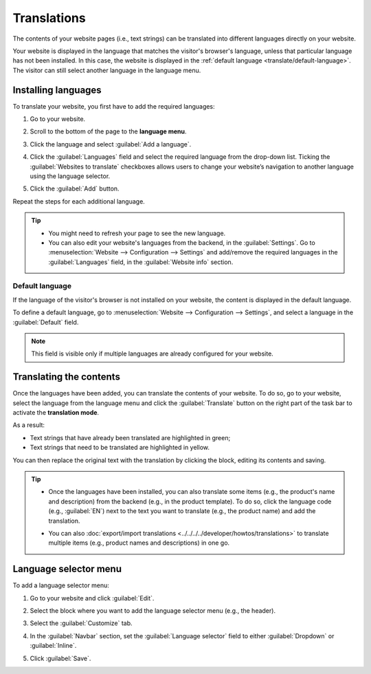 ============
Translations
============

The contents of your website pages (i.e., text strings) can be translated into different languages
directly on your website.

Your website is displayed in the language that matches the visitor's browser's language, unless that
particular language has not been installed. In this case, the website is displayed in the
:ref:`default language <translate/default-language>`. The visitor can still select another language
in the language menu.

Installing languages
====================

To translate your website, you first have to add the required languages:

#. Go to your website.
#. Scroll to the bottom of the page to the **language menu**.
#. Click the language and select :guilabel:`Add a language`.

   .. image:: translate/website-add-language.png
      :alt: Add a language to your website.

#. Click the :guilabel:`Languages` field and select the required language from the drop-down list.
   Ticking the :guilabel:`Websites to translate` checkboxes allows users to change your website’s
   navigation to another language using the language selector.

#. Click the :guilabel:`Add` button.

Repeat the steps for each additional language.

.. tip::
   - You might need  to refresh your page to see the new language.
   - You can also edit your website's languages from the backend, in the :guilabel:`Settings`. Go to
     :menuselection:`Website –> Configuration –> Settings` and add/remove the required languages in
     the :guilabel:`Languages` field, in the :guilabel:`Website info` section.

.. _translate/default-language:

Default language
----------------

If the language of the visitor's browser is not installed on your website, the content is displayed
in the default language.

To define a default language, go to :menuselection:`Website –> Configuration –> Settings`, and
select a language in the :guilabel:`Default` field.

.. note::
   This field is visible only if multiple languages are already configured for your website.

Translating the contents
========================

Once the languages have been added, you can translate the contents of your website. To do so, go to
your website, select the language from the language menu and click the :guilabel:`Translate` button
on the right part of the task bar to activate the **translation mode**.

.. image:: translate/translate-button.png
   :alt: Translate button

As a result:

- Text strings that have already been translated are highlighted in green;
- Text strings that need to be translated are highlighted in yellow.

.. image:: translate/website-translation-yellow.png
   :alt: Text to be translated highlighted in yellow

You can then replace the original text with the translation by clicking the block, editing its
contents and saving.

.. tip::
   - Once the languages have been installed, you can also translate some items (e.g.,
     the product's name and description) from the backend (e.g., in the product template). To do so,
     click the language code (e.g., :guilabel:`EN`) next to the text you want to translate (e.g.,
     the product name) and add the translation.

     .. image:: translate/product-translation.png
        :alt: Translate product-related items.

   - You can also :doc:`export/import translations <../../../../developer/howtos/translations>`
     to translate multiple items (e.g., product names and descriptions) in one go.

.. _translate/language-selector:

Language selector menu
======================

To add a language selector menu:

#. Go to your website and click :guilabel:`Edit`.
#. Select the block where you want to add the language selector menu (e.g., the header).
#. Select the :guilabel:`Customize` tab.
#. In the :guilabel:`Navbar` section, set the :guilabel:`Language selector` field to either
   :guilabel:`Dropdown` or :guilabel:`Inline`.

   .. image:: translate/language-selector.png
      :alt: Add a language selector menu.

#. Click :guilabel:`Save`.

